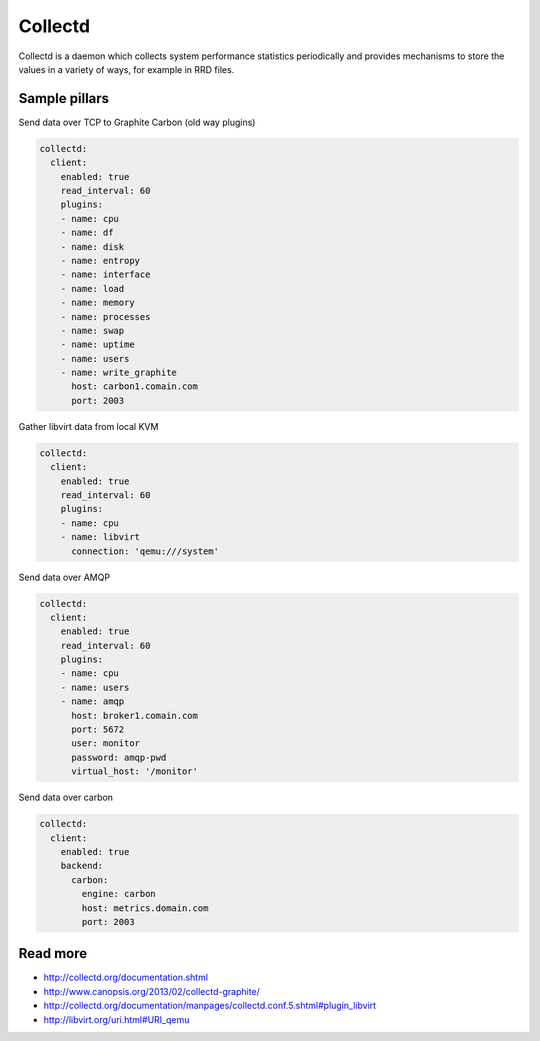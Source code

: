 ========
Collectd
========

Collectd is a daemon which collects system performance statistics periodically and provides mechanisms to store the values in a variety of ways, for example in RRD files. 

Sample pillars
==============

Send data over TCP to Graphite Carbon (old way plugins)

.. code-block:: yaml

    collectd:
      client:
        enabled: true
        read_interval: 60
        plugins:
        - name: cpu
        - name: df
        - name: disk
        - name: entropy
        - name: interface
        - name: load
        - name: memory
        - name: processes
        - name: swap
        - name: uptime
        - name: users
        - name: write_graphite
          host: carbon1.comain.com
          port: 2003

Gather libvirt data from local KVM

.. code-block:: yaml

    collectd:
      client:
        enabled: true
        read_interval: 60
        plugins:
        - name: cpu
        - name: libvirt
          connection: 'qemu:///system'

Send data over AMQP

.. code-block:: yaml

    collectd:
      client:
        enabled: true
        read_interval: 60
        plugins:
        - name: cpu
        - name: users
        - name: amqp
          host: broker1.comain.com
          port: 5672
          user: monitor
          password: amqp-pwd
          virtual_host: '/monitor'

Send data over carbon

.. code-block:: yaml

    collectd:
      client:
        enabled: true
        backend:
          carbon:
            engine: carbon
            host: metrics.domain.com
            port: 2003

Read more
=========

* http://collectd.org/documentation.shtml
* http://www.canopsis.org/2013/02/collectd-graphite/
* http://collectd.org/documentation/manpages/collectd.conf.5.shtml#plugin_libvirt
* http://libvirt.org/uri.html#URI_qemu
